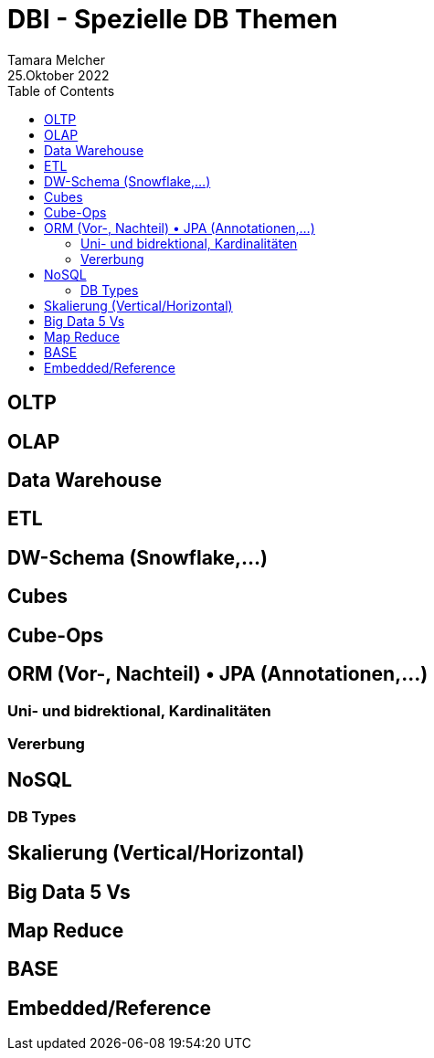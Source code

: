 = DBI - Spezielle DB Themen
Tamara Melcher
25.Oktober 2022
:toc:
:icons: font
:url-quickref: https://docs.asciidoctor.org/asciidoc/latest/syntax-quick-reference/


== OLTP

== OLAP

== Data Warehouse

== ETL

== DW-Schema (Snowflake,...)

== Cubes

== Cube-Ops

== ORM (Vor-, Nachteil) • JPA (Annotationen,...)

=== Uni- und bidrektional, Kardinalitäten

=== Vererbung

== NoSQL

=== DB Types

== Skalierung (Vertical/Horizontal)

== Big Data 5 Vs

== Map Reduce

== BASE

== Embedded/Reference